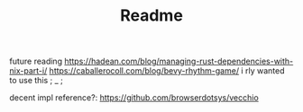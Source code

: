 #+TITLE: Readme

future reading
https://hadean.com/blog/managing-rust-dependencies-with-nix-part-i/
https://caballerocoll.com/blog/bevy-rhythm-game/ i rly wanted to use this ; _ ;


decent impl reference?: https://github.com/browserdotsys/vecchio
